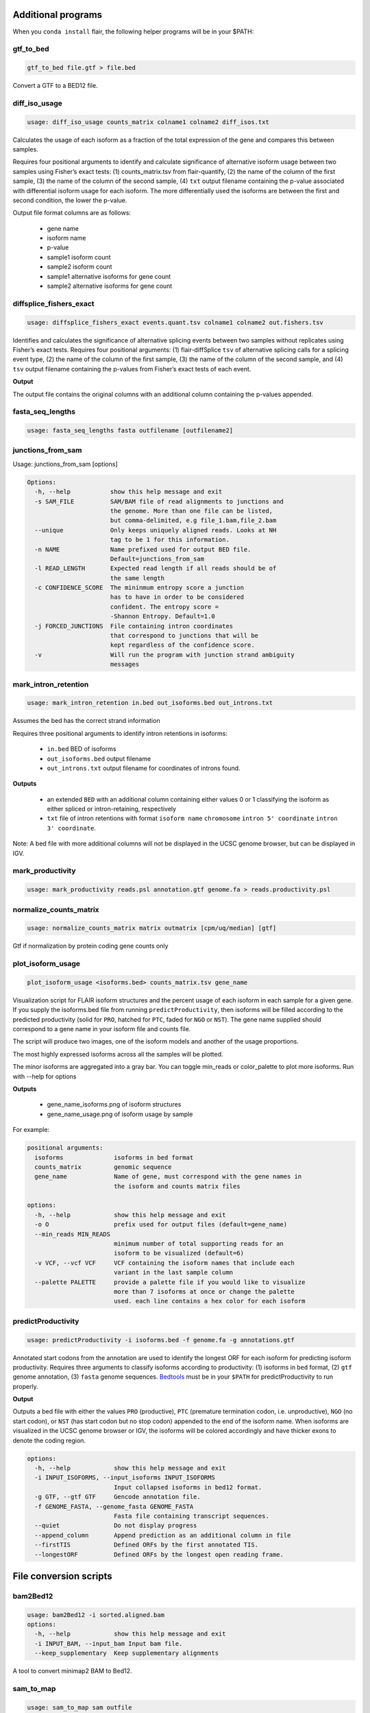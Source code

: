 Additional programs
^^^^^^^^^^^^^^^^^^^
When you ``conda install`` flair, the following helper programs will be in your $PATH:

gtf_to_bed
==========
.. code:: sh

    gtf_to_bed file.gtf > file.bed

Convert a GTF to a BED12 file.
    
    
diff_iso_usage
==============
.. code:: sh

    usage: diff_iso_usage counts_matrix colname1 colname2 diff_isos.txt

Calculates the usage of each isoform as a fraction of the total expression of the gene and compares this between samples.

Requires four positional arguments to identify and calculate
significance of alternative isoform usage between two samples using
Fisher’s exact tests: (1) counts_matrix.tsv from flair-quantify, (2) the
name of the column of the first sample, (3) the name of the column of
the second sample, (4) ``txt`` output filename containing the p-value
associated with differential isoform usage for each isoform. The more
differentially used the isoforms are between the first and second
condition, the lower the p-value.

Output file format columns are as follows: 

 - gene name
 - isoform name
 - p-value
 - sample1 isoform count
 - sample2 isoform count
 - sample1 alternative isoforms for gene count
 - sample2 alternative isoforms for gene count


diffsplice_fishers_exact
========================
.. code:: sh

    usage: diffsplice_fishers_exact events.quant.tsv colname1 colname2 out.fishers.tsv

Identifies and calculates the significance of alternative splicing
events between two samples without replicates using Fisher’s exact
tests. Requires four positional arguments: (1) flair-diffSplice ``tsv``
of alternative splicing calls for a splicing event type, (2) the name of
the column of the first sample, (3) the name of the column of the second
sample, and (4) ``tsv`` output filename containing the p-values from
Fisher’s exact tests of each event.

**Output**

The output file contains the original columns with an additional column
containing the p-values appended.


fasta_seq_lengths
=================
.. code:: sh

    usage: fasta_seq_lengths fasta outfilename [outfilename2]

junctions_from_sam
==================
Usage: junctions_from_sam [options]

.. code:: sh

    Options:
      -h, --help           show this help message and exit
      -s SAM_FILE          SAM/BAM file of read alignments to junctions and
                           the genome. More than one file can be listed,
                           but comma-delimited, e.g file_1.bam,file_2.bam
      --unique             Only keeps uniquely aligned reads. Looks at NH
                           tag to be 1 for this information.
      -n NAME              Name prefixed used for output BED file.
                           Default=junctions_from_sam
      -l READ_LENGTH       Expected read length if all reads should be of
                           the same length
      -c CONFIDENCE_SCORE  The mininmum entropy score a junction
                           has to have in order to be considered
                           confident. The entropy score =
                           -Shannon Entropy. Default=1.0
      -j FORCED_JUNCTIONS  File containing intron coordinates
                           that correspond to junctions that will be
                           kept regardless of the confidence score.
      -v                   Will run the program with junction strand ambiguity
                           messages

mark_intron_retention
=====================
.. code:: sh

    usage: mark_intron_retention in.bed out_isoforms.bed out_introns.txt

Assumes the bed has the correct strand information

Requires three positional arguments to identify intron retentions in
isoforms: 

 - ``in.bed`` BED of isoforms
 - ``out_isoforms.bed`` output filename
 - ``out_introns.txt`` output filename for coordinates of introns found.

**Outputs** 

 - an extended ``BED`` with an additional column containing either values 0 or 1 classifying the isoform as either spliced or intron-retaining, respectively
 - ``txt`` file of intron retentions with format ``isoform name`` ``chromosome`` ``intron 5' coordinate`` ``intron 3' coordinate``. 

Note: A bed file with more additional
columns will not be displayed in the UCSC genome browser, but can be
displayed in IGV.


mark_productivity
=================
.. code:: sh

    usage: mark_productivity reads.psl annotation.gtf genome.fa > reads.productivity.psl

normalize_counts_matrix
=======================
.. code:: sh

    usage: normalize_counts_matrix matrix outmatrix [cpm/uq/median] [gtf]

Gtf if normalization by protein coding gene counts only

plot_isoform_usage
==================
.. code:: sh

    plot_isoform_usage <isoforms.bed> counts_matrix.tsv gene_name 

Visualization script for FLAIR isoform structures and the percent usage
of each isoform in each sample for a given gene. If you supply the
isoforms.bed file from running ``predictProductivity``, then isoforms
will be filled according to the predicted productivity (solid for
``PRO``, hatched for ``PTC``, faded for ``NGO`` or ``NST``). The gene
name supplied should correspond to a gene name in your isoform file and
counts file.

The script will produce two images, one of the isoform models and another of the usage proportions.

The most highly expressed isoforms across all the samples will be plotted.

The minor isoforms are aggregated into a gray bar. You can toggle min_reads or
color_palette to plot more isoforms. Run with --help for options

**Outputs**

 - gene_name_isoforms.png of isoform structures
 - gene_name_usage.png of isoform usage by sample

For example:

.. figure:: img/toy_diu_isoforms.png

.. figure:: img/toy_diu_usage.png


.. code:: sh

    positional arguments:
      isoforms              isoforms in bed format
      counts_matrix         genomic sequence
      gene_name             Name of gene, must correspond with the gene names in
                            the isoform and counts matrix files
    
    options:
      -h, --help            show this help message and exit
      -o O                  prefix used for output files (default=gene_name)
      --min_reads MIN_READS
                            minimum number of total supporting reads for an
                            isoform to be visualized (default=6)
      -v VCF, --vcf VCF     VCF containing the isoform names that include each
                            variant in the last sample column
      --palette PALETTE     provide a palette file if you would like to visualize
                            more than 7 isoforms at once or change the palette
                            used. each line contains a hex color for each isoform

predictProductivity
===================
.. code:: sh

    usage: predictProductivity -i isoforms.bed -f genome.fa -g annotations.gtf


Annotated start codons from the annotation are used to identify the
longest ORF for each isoform for predicting isoform productivity.
Requires three arguments to classify isoforms according to productivity:
(1) isoforms in  ``bed`` format, (2) ``gtf`` genome
annotation, (3) ``fasta`` genome sequences. `Bedtools <https://github.com/arq5x/bedtools2/>`_ must be in your
``$PATH`` for predictProductivity to run properly.

**Output**

Outputs a bed file with either the values ``PRO`` (productive), ``PTC``
(premature termination codon, i.e. unproductive), ``NGO`` (no start
codon), or ``NST`` (has start codon but no stop codon) appended to the
end of the isoform name. When isoforms are visualized in the UCSC genome
browser or IGV, the isoforms will be colored accordingly and have
thicker exons to denote the coding region.


.. code:: sh

    options:
      -h, --help            show this help message and exit
      -i INPUT_ISOFORMS, --input_isoforms INPUT_ISOFORMS
                            Input collapsed isoforms in bed12 format.
      -g GTF, --gtf GTF     Gencode annotation file.
      -f GENOME_FASTA, --genome_fasta GENOME_FASTA
                            Fasta file containing transcript sequences.
      --quiet               Do not display progress
      --append_column       Append prediction as an additional column in file
      --firstTIS            Defined ORFs by the first annotated TIS.
      --longestORF          Defined ORFs by the longest open reading frame.

File conversion scripts
^^^^^^^^^^^^^^^^^^^^^^^

bam2Bed12
=========
.. code:: sh

    usage: bam2Bed12 -i sorted.aligned.bam 
    options:
      -h, --help            show this help message and exit
      -i INPUT_BAM, --input_bam Input bam file.
      --keep_supplementary  Keep supplementary alignments

A tool to convert minimap2 BAM to Bed12.


sam_to_map
==========
.. code:: sh

    usage: sam_to_map sam outfile

